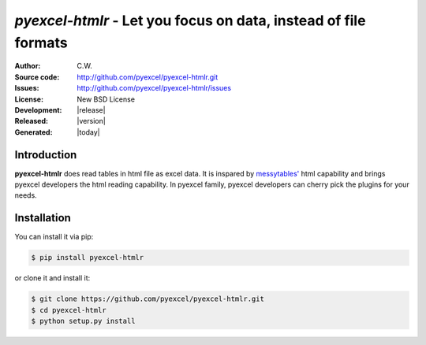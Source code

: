 `pyexcel-htmlr` - Let you focus on data, instead of file formats
================================================================================

:Author: C.W.
:Source code: http://github.com/pyexcel/pyexcel-htmlr.git
:Issues: http://github.com/pyexcel/pyexcel-htmlr/issues
:License: New BSD License
:Development: |release|
:Released: |version|
:Generated: |today|

Introduction
-------------

**pyexcel-htmlr** does read tables in html file as excel data. It is inspared by `messytables'`_ html capability
and brings pyexcel developers the html reading capability. In pyexcel family,
pyexcel developers can cherry pick the plugins for your needs.

.. _messytables': https://github.com/okfn/messytables

Installation
-------------

You can install it via pip:

.. code-block:: bash

    $ pip install pyexcel-htmlr


or clone it and install it:

.. code-block:: bash

    $ git clone https://github.com/pyexcel/pyexcel-htmlr.git
    $ cd pyexcel-htmlr
    $ python setup.py install

